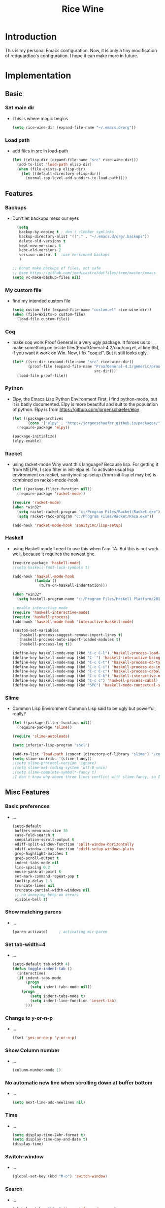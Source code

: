 #+TITLE: Rice Wine 

* Introduction
  This is my personal Emacs configuration.
  Now, it is only a tiny modification of redguardtoo's configuration.
  I hope it can make more in future.

* Implementation
** Basic
*** Set main dir
- This is where magic begins
  #+begin_src emacs-lisp :tangle yes
  (setq rice-wine-dir (expand-file-name "~/.emacs.d/org"))
  #+end_src
*** Load path
- add files in src in load-path
  #+begin_src emacs-lisp :tangle yes
  (let ((elisp-dir (expand-file-name "src" rice-wine-dir)))
    (add-to-list 'load-path elisp-dir)
    (when (file-exists-p elisp-dir)
      (let ((default-directory elisp-dir))
        (normal-top-level-add-subdirs-to-load-path))))
  #+end_src

** Features
*** Backups
- Don't let backups mess our eyes
  #+begin_src emacs-lisp :tangle yes
    (setq
     backup-by-coping t ; don't clobber symlinks
     backup-directory-alist '(("." . "~/.emacs.d/org/.backups"))
     delete-old-versions t
     kept-new-versions 6
     kept-old-versions 2
     version-control t  ;use versioned backups
     )
  
  ;; Donot make backups of files, not safe
  ;; @see https://github.com/joedicastro/dotfiles/tree/master/emacs
  (setq vc-make-backup-files nil)
  #+end_src

*** My custom file
- find my intended custom file
  #+begin_src emacs-lisp :tangle yes
  (setq custom-file (expand-file-name "custom.el" rice-wine-dir))
  (when (file-exists-p custom-file)
    (load-file custom-file))
  #+end_src

*** Coq 
- make coq work
  Proof General is a very ugly package. 
  It forces us to make something on inside files(ProofGeneral-4.2/coq/coq.el, at line 65), if you want it work on Win.
  Now, I fix "coq.el". But it still looks ugly. 
  #+begin_src emacs-lisp :tangle yes
  (let* ((src-dir (expand-file-name "src" rice-wine-dir))
         (proof-file (expand-file-name "ProofGeneral-4.2/generic/proof-site.el"
                                       src-dir)))
    (load-file proof-file))
  #+end_src

*** Python
- Elpy, the Emacs Lisp Python Environment
  First, I find python-mode, but it is badly documented.
  Elpy is more beautiful and suit to the population of python.
  Elpy is from https://github.com/jorgenschaefer/elpy
  #+begin_src emacs-lisp :tangle yes
  (let ((package-archives
         (cons '("elpy" . "http://jorgenschaefer.github.io/packages/") package-archives)))
    (require-package 'elpy))
  
  (package-initialize)
  (elpy-enable)
  #+end_src
*** Racket
- using racket-mode
  Why want this language? Because lisp.
  For getting it from MELPA, I stop filter in init-elpa.el.
  To activate usual lisp environment on racket, sanityinc/lisp-setup (from init-lisp.el may be) is combined on racket-mode-hook.
  #+begin_src emacs-lisp :tangle yes
  (let ((package-filter-function nil)) 
    (require-package 'racket-mode))
  
  (require 'racket-mode)
  (when *win32*
    (setq racket-racket-program "c:/Program Files/Racket/Racket.exe")
    (setq racket-raco-program "c:/Program Files/Racket/Raco.exe"))
  
  (add-hook 'racket-mode-hook 'sanityinc/lisp-setup)
  #+end_src

*** Haskell
- using Haskell mode
  I need to use this when I'am TA.
  But this is not work well, because it requires the newest ghc. 
  #+begin_src emacs-lisp :tangle yes
  (require-package 'haskell-mode)
  ;(setq haskell-font-lock-symbols t)
  
  (add-hook 'haskell-mode-hook
            (lambda ()
              (turn-on-haskell-indentation)))
  
  (when *win32*
    (setq haskell-program-name "c:/Program Files/Haskell Platform/2014.2.0.0/bin/ghci.exe"))
  
  ; enable interactive mode
  (require 'haskell-interactive-mode)
  (require 'haskell-process)
  (add-hook 'haskell-mode-hook 'interactive-haskell-mode)
  
  (custom-set-variables
    '(haskell-process-suggest-remove-import-lines t)
    '(haskell-process-auto-import-loaded-modules t)
    '(haskell-process-log t))
  
  (define-key haskell-mode-map (kbd "C-c C-l") 'haskell-process-load-or-reload)
  (define-key haskell-mode-map (kbd "C-`") 'haskell-interactive-bring)
  (define-key haskell-mode-map (kbd "C-c C-t") 'haskell-process-do-type)
  (define-key haskell-mode-map (kbd "C-c C-i") 'haskell-process-do-info)
  (define-key haskell-mode-map (kbd "C-c C-c") 'haskell-process-cabal-build)
  (define-key haskell-mode-map (kbd "C-c C-k") 'haskell-interactive-mode-clear)
  (define-key haskell-mode-map (kbd "C-c c") 'haskell-process-cabal)
  (define-key haskell-mode-map (kbd "SPC") 'haskell-mode-contextual-space)
  #+end_src

*** Slime
- Common Lisp Environment
  Common Lisp said to be ugly but powerful, really?
  #+begin_src emacs-lisp :tangle yes
  (let ((package-filter-function nil))
    (require-package 'slime))
  
  (require 'slime-autoloads)
  
  (setq inferior-lisp-program "sbcl")
  
  (add-to-list 'load-path (concat (directory-of-library "slime") "/contrib"))
  (setq slime-contribs '(slime-fancy))
  ;(setq slime-protocol-version 'ignore)
  ;(setq slime-net-coding-system 'utf-8-unix)
  ;(setq slime-complete-symbol*-fancy t)
  ;I don't know why above three lines conflict with slime-fancy, so I comment them.
  #+end_src

** Misc Features
*** Basic preferences
- ...
  #+begin_src emacs-lisp :tangle yes
  (setq-default
   buffers-menu-max-size 30
   case-fold-search t
   compilation-scroll-output t
   ediff-split-window-function 'split-window-horizontally
   ediff-window-setup-function 'ediff-setup-windows-plain
   grep-highlight-matches t
   grep-scroll-output t
   indent-tabs-mode nil
   line-spacing 0.2
   mouse-yank-at-point t
   set-mark-command-repeat-pop t
   tooltip-delay 1.5
   truncate-lines nil
   truncate-partial-width-windows nil
   ;; no annoying beep on errors
   visible-bell t)
  #+end_src
*** Show matching parens
- ...
  #+begin_src emacs-lisp :tangle yes
  (paren-activate)     ; activating mic-paren
  #+end_src
*** Set tab-width=4
- ...
  #+begin_src emacs-lisp :tangle yes
  (setq-default tab-width 4)
  (defun toggle-indent-tab ()
    (interactive)
    (if indent-tabs-mode
        (progn
          (setq indent-tabs-mode nil))
      (progn
          (setq indent-tabs-mode t)
          (setq indent-line-function 'insert-tab)
        )))
  #+end_src
*** Change to y-or-n-p
- ...
  #+begin_src emacs-lisp :tangle yes
  (fset 'yes-or-no-p 'y-or-n-p)
  #+end_src
*** Show Column number
- ...
  #+begin_src emacs-lisp :tangle yes
  (column-number-mode 1)
  #+end_src
*** No automatic new line when scrolling down at buffer bottom
- ...
  #+begin_src emacs-lisp :tangle yes
  (setq next-line-add-newlines nil)
  #+end_src
*** Time
- ...
  #+begin_src emacs-lisp :tangle yes
  (setq display-time-24hr-format t)
  (setq display-time-day-and-date t)
  (display-time)
  #+end_src
*** Switch-window
- ...
  #+begin_src emacs-lisp :tangle yes
  (global-set-key (kbd "M-o") 'switch-window)
  #+end_src

*** Search
- ...
  #+begin_src emacs-lisp :tangle yes
  (global-set-key "\C-s" 'isearch-forward-regexp)
  (global-set-key "\M-s" 'isearch-backward-regexp)
  #+end_src
*** find-file-other-frame
- This is some weird. How can I kill the frame?
  #+begin_src emacs-lisp :tangle yes
  (global-set-key "\C-x\C-n" 'find-file-other-frame) ;open new frame with a file
  #+end_src


** Functions
*** grep-pattern-into-list
- ...
  #+begin_src emacs-lisp :tangle yes
  (defun grep-pattern-into-list (regexp)
    (let ((s (buffer-string))
          (pos 0)
          item
          items)
      (while (setq pos (string-match regexp s pos))
        (setq item (match-string-no-properties 0 s))
        (setq pos (+ pos (length item)))
        (if (not (member item items))
            (add-to-list 'items item)
          ))
      items))
  #+end_src
*** grep-pattern-into-kill-ring
- ...
  #+begin_src emacs-lisp :tangle yes
  (defun grep-pattern-into-kill-ring (regexp)
    "Find all strings matching REGEXP in current buffer.
  grab matched string and insert them into kill-ring"
    (interactive
     (let* ((regexp (read-regexp "grep regex:")))
       (list regexp)))
    (let (items rlt)
      (setq items (grep-pattern-into-list regexp))
      (dolist (i items)
        (setq rlt (concat rlt (format "%s\n" i)))
        )
      (kill-new rlt)
      (message "matched strings => kill-ring")
      rlt))
  #+end_src
*** convert a buffer between dos ^M end of lines and unix end of lines
- ...
  #+begin_src emacs-lisp :tangle yes
  ;convert a buffer from dos ^M end of lines to unix end of lines
  (defun dos2unix ()
    (interactive)
    (goto-char (point-min))
    (while (search-forward "\r" nil t) (replace-match "")))
  
  ;vice versa
  (defun unix2dos ()
    (interactive)
    (goto-char (point-min))
    (while (search-forward "\n" nil t) (replace-match "\r\n")))
  #+end_src
*** show ascii table
- ...
  #+begin_src emacs-lisp :tangle yes
  ;show ascii table
  (defun ascii-table ()
    "Print the ascii table. Based on a defun by Alex Schroeder <asc@bsiag.com>"
    (interactive)
    (switch-to-buffer "*ASCII*")
    (erase-buffer)
    (insert (format "ASCII characters up to number %d.\n" 254))
    (let ((i 0))
      (while (< i 254)
             (setq i (+ i 1))
             (insert (format "%4d %c\n" i i))))
    (beginning-of-buffer))
  #+end_src
*** insert-date
- ...
  #+begin_src emacs-lisp :tangle yes
  (defun insert-date (prefix)
      "Insert the current date. With prefix-argument, use ISO format. With
     two prefix arguments, write out the day and month name."
      (interactive "P")
      (let ((format (cond
                     ((not prefix) "%d.%m.%Y")
                     ((equal prefix '(4)) "%Y-%m-%d")
                     ((equal prefix '(16)) "%d %B %Y")))
            )
        (insert (format-time-string format))))
  #+end_src
